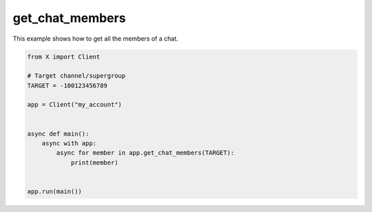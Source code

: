 get_chat_members
================

This example shows how to get all the members of a chat.

.. code-block:: python

    from X import Client

    # Target channel/supergroup
    TARGET = -100123456789

    app = Client("my_account")


    async def main():
        async with app:
            async for member in app.get_chat_members(TARGET):
                print(member)


    app.run(main())